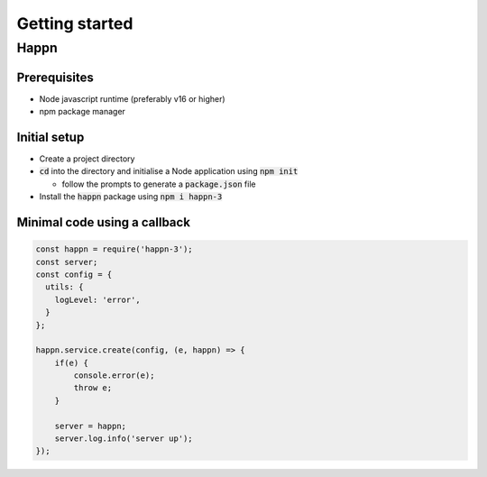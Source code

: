 Getting started
===================

Happn
-----

Prerequisites
~~~~~~~~~~~~~

* Node javascript runtime (preferably v16 or higher)
* npm package manager

Initial setup
~~~~~~~~~~~~~

* Create a project directory
* :code:`cd` into the directory and initialise a Node application using :code:`npm init`

  * follow the prompts to generate a :code:`package.json` file

* Install the :code:`happn` package using :code:`npm i happn-3`


Minimal code using a callback
~~~~~~~~~~~~~~~~~~~~~~~~~~~~~

.. code-block:: javascript

    const happn = require('happn-3');
    const server;
    const config = {
      utils: {
        logLevel: 'error',
      }
    };

    happn.service.create(config, (e, happn) => {
        if(e) {
            console.error(e);
            throw e;
        }

        server = happn;
        server.log.info('server up');
    });



.. autosummary::
   :toctree: generated

